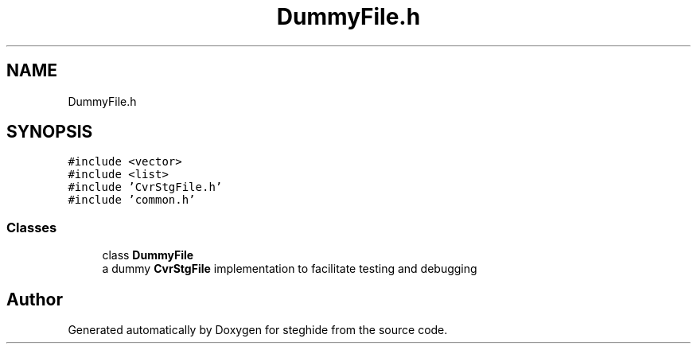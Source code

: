 .TH "DummyFile.h" 3 "Thu Aug 17 2017" "Version 0.5.1" "steghide" \" -*- nroff -*-
.ad l
.nh
.SH NAME
DummyFile.h
.SH SYNOPSIS
.br
.PP
\fC#include <vector>\fP
.br
\fC#include <list>\fP
.br
\fC#include 'CvrStgFile\&.h'\fP
.br
\fC#include 'common\&.h'\fP
.br

.SS "Classes"

.in +1c
.ti -1c
.RI "class \fBDummyFile\fP"
.br
.RI "a dummy \fBCvrStgFile\fP implementation to facilitate testing and debugging "
.in -1c
.SH "Author"
.PP 
Generated automatically by Doxygen for steghide from the source code\&.
